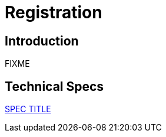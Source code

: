 = Registration

== Introduction

FIXME

== Technical Specs

xref:technical_specs/SPEC_CODE.adoc[SPEC TITLE]
